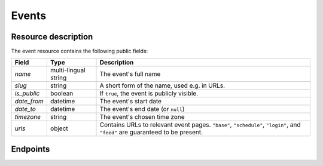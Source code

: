 Events
======

Resource description
--------------------

The event resource contains the following public fields:

.. rst-class:: rest-resource-table

===================================== ========================== =======================================================
Field                                 Type                       Description
===================================== ========================== =======================================================
`name`                                multi-lingual string       The event's full name
`slug`                                string                     A short form of the name, used e.g. in URLs.
`is_public`                           boolean                    If ``true``, the event is publicly visible.
`date_from`                           datetime                   The event's start date
`date_to`                             datetime                   The event's end date (or ``null``)
`timezone`                            string                     The event's chosen time zone
`urls`                                object                     Contains URLs to relevant event pages. ``"base"``, ``"schedule"``, ``"login"``, and ``"feed"`` are guaranteed to be present.
===================================== ========================== =======================================================

.. versionadded:: 1.1
   The ``urls`` field.

Endpoints
---------

.. http:get:: /api/events/

   Returns a list of all events the authenticated user/token has access to, or
   all public events for unauthenticated users.

   **Example request**:

   .. sourcecode:: http

      GET /api/events/ HTTP/1.1
      Accept: application/json, text/javascript

   **Example response**:

   .. sourcecode:: http

      HTTP/1.1 200 OK
      Vary: Accept
      Content-Type: application/json

      {
        "count": 1,
        "next": null,
        "previous": null,
        "results": [
          {
            "name": {"en": "Sample Conference"},
            "slug": "sampleconf",
            "timezone": "Europe/berlin",
            "date_from": "2017-12-27T10:00:00Z",
            "date_to": null,
            "is_public": true,
            "urls": {
              "base": "https://…/sampleconf",
              "schedule": "https://…/sampleconf/schedule/",
              "login": "https://…/sampleconf/login/",
              "feed": "https://…/sampleconf/schedule/feed.xml",
            }
          }
        ]
      }

   :query page: The page number in case of a multi-page result set, default is 1

.. http:get:: /api/events/(event)/

   Returns information on one event, identified by its slug.

   **Example request**:

   .. sourcecode:: http

      GET /api/events/sampleconf/ HTTP/1.1
      Accept: application/json, text/javascript

   **Example response**:

   .. sourcecode:: http

      HTTP/1.1 200 OK
      Vary: Accept
      Content-Type: application/json

      {
         "name": {"en": "Sample Conference"},
         "slug": "sampleconf",
         "timezone": "Europe/berlin",
         "date_from": "2017-12-27T10:00:00Z",
         "date_to": null,
         "is_public": true,
         "urls": {
           "base": "https://…/sampleconf",
           "schedule": "https://…/sampleconf/schedule/",
           "login": "https://…/sampleconf/login/",
           "feed": "https://…/sampleconf/schedule/feed.xml",
         }
      }

   :param event: The ``slug`` field of the event to fetch
   :statuscode 200: no error
   :statuscode 401: Authentication failure
   :statuscode 403: The requested event does not exist **or** you have no permission to view it.
